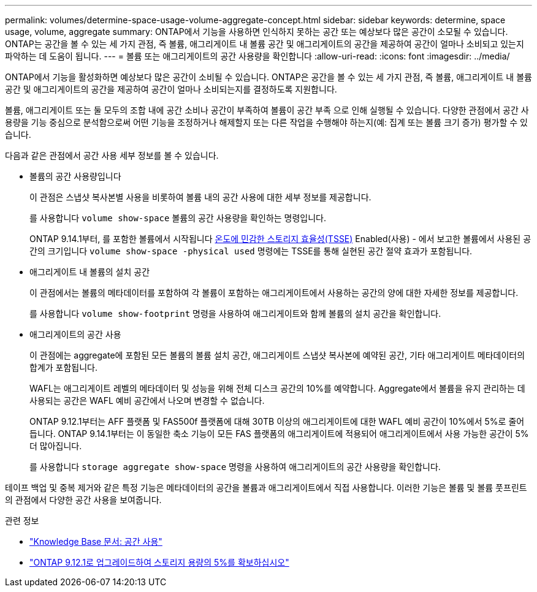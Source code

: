 ---
permalink: volumes/determine-space-usage-volume-aggregate-concept.html 
sidebar: sidebar 
keywords: determine, space usage, volume, aggregate 
summary: ONTAP에서 기능을 사용하면 인식하지 못하는 공간 또는 예상보다 많은 공간이 소모될 수 있습니다. ONTAP는 공간을 볼 수 있는 세 가지 관점, 즉 볼륨, 애그리게이트 내 볼륨 공간 및 애그리게이트의 공간을 제공하여 공간이 얼마나 소비되고 있는지 파악하는 데 도움이 됩니다. 
---
= 볼륨 또는 애그리게이트의 공간 사용량을 확인합니다
:allow-uri-read: 
:icons: font
:imagesdir: ../media/


[role="lead"]
ONTAP에서 기능을 활성화하면 예상보다 많은 공간이 소비될 수 있습니다. ONTAP은 공간을 볼 수 있는 세 가지 관점, 즉 볼륨, 애그리게이트 내 볼륨 공간 및 애그리게이트의 공간을 제공하여 공간이 얼마나 소비되는지를 결정하도록 지원합니다.

볼륨, 애그리게이트 또는 둘 모두의 조합 내에 공간 소비나 공간이 부족하여 볼륨이 공간 부족 으로 인해 실행될 수 있습니다. 다양한 관점에서 공간 사용량을 기능 중심으로 분석함으로써 어떤 기능을 조정하거나 해제할지 또는 다른 작업을 수행해야 하는지(예: 집계 또는 볼륨 크기 증가) 평가할 수 있습니다.

다음과 같은 관점에서 공간 사용 세부 정보를 볼 수 있습니다.

* 볼륨의 공간 사용량입니다
+
이 관점은 스냅샷 복사본별 사용을 비롯하여 볼륨 내의 공간 사용에 대한 세부 정보를 제공합니다.

+
를 사용합니다 `volume show-space` 볼륨의 공간 사용량을 확인하는 명령입니다.

+
ONTAP 9.14.1부터, 를 포함한 볼륨에서 시작됩니다 xref:enable-temperature-sensitive-efficiency-concept.html[온도에 민감한 스토리지 효율성(TSSE)] Enabled(사용) - 에서 보고한 볼륨에서 사용된 공간의 크기입니다 `volume show-space -physical used` 명령에는 TSSE를 통해 실현된 공간 절약 효과가 포함됩니다.

* 애그리게이트 내 볼륨의 설치 공간
+
이 관점에서는 볼륨의 메타데이터를 포함하여 각 볼륨이 포함하는 애그리게이트에서 사용하는 공간의 양에 대한 자세한 정보를 제공합니다.

+
를 사용합니다 `volume show-footprint` 명령을 사용하여 애그리게이트와 함께 볼륨의 설치 공간을 확인합니다.

* 애그리게이트의 공간 사용
+
이 관점에는 aggregate에 포함된 모든 볼륨의 볼륨 설치 공간, 애그리게이트 스냅샷 복사본에 예약된 공간, 기타 애그리게이트 메타데이터의 합계가 포함됩니다.

+
WAFL는 애그리게이트 레벨의 메타데이터 및 성능을 위해 전체 디스크 공간의 10%를 예약합니다. Aggregate에서 볼륨을 유지 관리하는 데 사용되는 공간은 WAFL 예비 공간에서 나오며 변경할 수 없습니다.

+
ONTAP 9.12.1부터는 AFF 플랫폼 및 FAS500f 플랫폼에 대해 30TB 이상의 애그리게이트에 대한 WAFL 예비 공간이 10%에서 5%로 줄어듭니다.  ONTAP 9.14.1부터는 이 동일한 축소 기능이 모든 FAS 플랫폼의 애그리게이트에 적용되어 애그리게이트에서 사용 가능한 공간이 5% 더 많아집니다.

+
를 사용합니다 `storage aggregate show-space` 명령을 사용하여 애그리게이트의 공간 사용량을 확인합니다.



테이프 백업 및 중복 제거와 같은 특정 기능은 메타데이터의 공간을 볼륨과 애그리게이트에서 직접 사용합니다. 이러한 기능은 볼륨 및 볼륨 풋프린트의 관점에서 다양한 공간 사용을 보여줍니다.

.관련 정보
* link:https://kb.netapp.com/Advice_and_Troubleshooting/Data_Storage_Software/ONTAP_OS/Space_Usage["Knowledge Base 문서: 공간 사용"^]
* link:https://www.netapp.com/blog/free-up-storage-capacity-upgrade-ontap/["ONTAP 9.12.1로 업그레이드하여 스토리지 용량의 5%를 확보하십시오"^]

